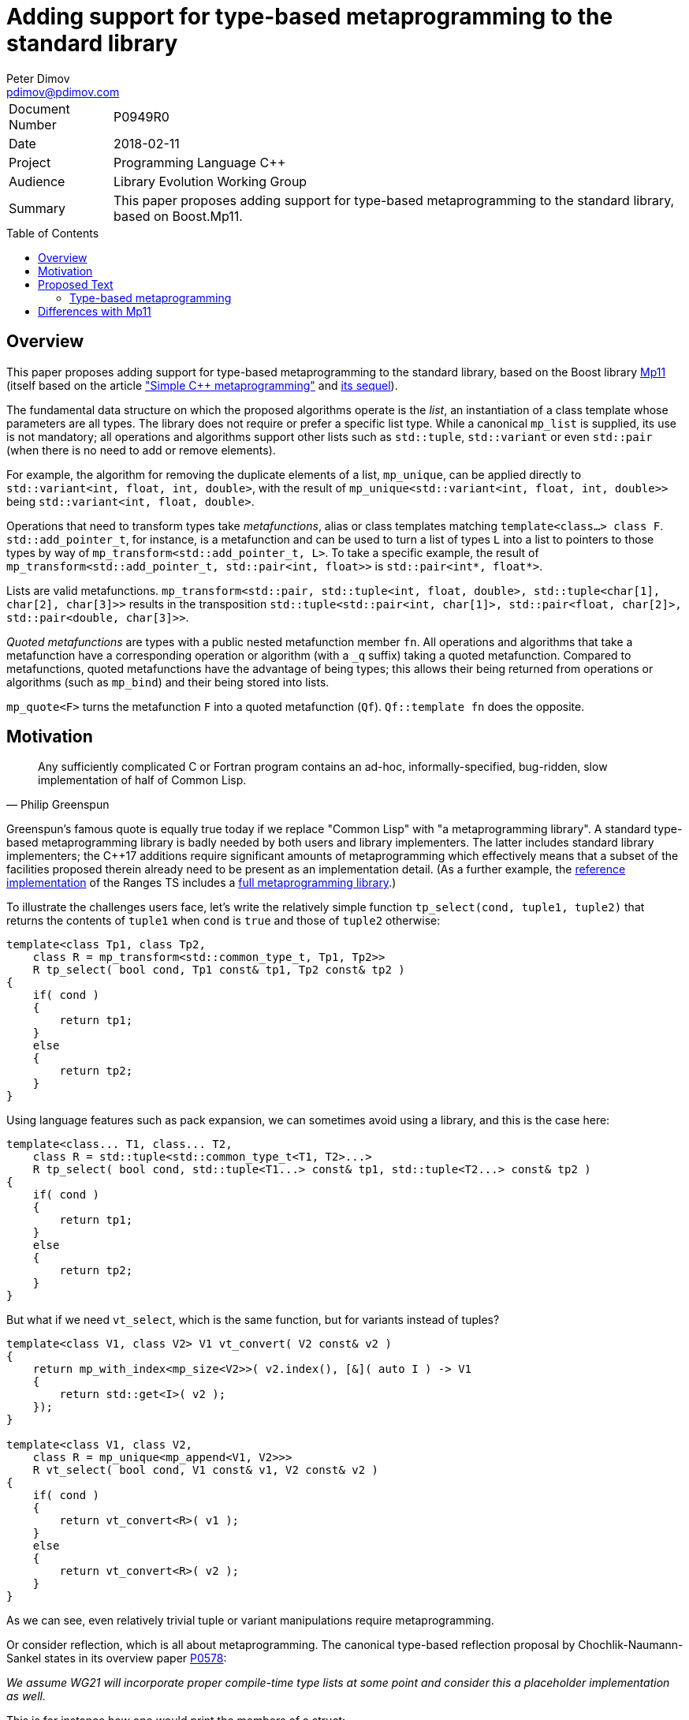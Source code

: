 # Adding support for type-based metaprogramming to the standard library
Peter Dimov <pdimov@pdimov.com>
:toc: macro

[horizontal]
Document Number:: P0949R0
Date:: 2018-02-11
Project:: Programming Language C++
Audience:: Library Evolution Working Group
Summary:: This paper proposes adding support for type-based metaprogramming to the standard library, based on Boost.Mp11.

toc::[]

## Overview

This paper proposes adding support for type-based metaprogramming to the standard library, based on the Boost library http://boost.org/libs/mp11[Mp11]
(itself based on the article http://www.boost.org/libs/mp11/doc/html/simple_cxx11_metaprogramming.html["Simple {cpp} metaprogramming"] and
http://www.boost.org/libs/mp11/doc/html/simple_cxx11_metaprogramming_2.html[its sequel]).

The fundamental data structure on which the proposed algorithms operate is the _list_, an instantiation of a class template whose parameters are all
types. The library does not require or prefer a specific list type. While a canonical `mp_list` is supplied, its use is not mandatory; all operations
and algorithms support other lists such as `std::tuple`, `std::variant` or even `std::pair` (when there is no need to add or remove elements).

For example, the algorithm for removing the duplicate elements of a list, `mp_unique`, can be applied directly to `std::variant<int, float, int, double>`,
with the result of `mp_unique<std::variant<int, float, int, double>>` being `std::variant<int, float, double>`.

Operations that need to transform types take _metafunctions_, alias or class templates matching `template<class...> class F`. `std::add_pointer_t`, for
instance, is a metafunction and can be used to turn a list of types `L` into a list to pointers to those types by way of `mp_transform<std::add_pointer_t,
L>`. To take a specific example, the result of `mp_transform<std::add_pointer_t, std::pair<int, float>>` is `std::pair<int*, float*>`.

Lists are valid metafunctions. `mp_transform<std::pair, std::tuple<int, float, double>, std::tuple<char[1], char[2], char[3]>>` results in the transposition
`std::tuple<std::pair<int, char[1]>, std::pair<float, char[2]>, std::pair<double, char[3]>>`.

_Quoted metafunctions_ are types with a public nested metafunction member `fn`. All operations and algorithms that take a metafunction
have a corresponding operation or algorithm (with a `_q` suffix) taking a quoted metafunction. Compared to metafunctions, quoted metafunctions have the
advantage of being types; this allows their being returned from operations or algorithms (such as `mp_bind`) and their being stored into lists.

`mp_quote<F>` turns the metafunction `F` into a quoted metafunction (`Qf`). `Qf::template fn` does the opposite.

## Motivation

[quote,Philip Greenspun]
____
Any sufficiently complicated C or Fortran program contains an ad-hoc, informally-specified, bug-ridden, slow implementation of half of Common Lisp.
____

Greenspun's famous quote is equally true today if we replace "Common Lisp" with "a metaprogramming library". A standard type-based metaprogramming library
is badly needed by both users and library implementers. The latter includes standard library implementers; the C++17 additions require significant
amounts of metaprogramming which effectively means that a subset of the facilities proposed therein already need to be present as an implementation detail. (As
a further example, the https://github.com/ericniebler/range-v3[reference implementation] of the Ranges TS includes a
https://github.com/ericniebler/range-v3/blob/master/include/meta/meta.hpp[full metaprogramming library].)

To illustrate the challenges users face, let's write the relatively simple function `tp_select(cond, tuple1, tuple2)` that returns the contents of `tuple1`
when `cond` is `true` and those of `tuple2` otherwise:

```
template<class Tp1, class Tp2,
    class R = mp_transform<std::common_type_t, Tp1, Tp2>>
    R tp_select( bool cond, Tp1 const& tp1, Tp2 const& tp2 )
{
    if( cond )
    {
        return tp1;
    }
    else
    {
        return tp2;
    }
}
```

Using language features such as pack expansion, we can sometimes avoid using a library, and this is the case here:

```
template<class... T1, class... T2,
    class R = std::tuple<std::common_type_t<T1, T2>...>
    R tp_select( bool cond, std::tuple<T1...> const& tp1, std::tuple<T2...> const& tp2 )
{
    if( cond )
    {
        return tp1;
    }
    else
    {
        return tp2;
    }
}
```

But what if we need `vt_select`, which is the same function, but for variants instead of tuples?

```
template<class V1, class V2> V1 vt_convert( V2 const& v2 )
{
    return mp_with_index<mp_size<V2>>( v2.index(), [&]( auto I ) -> V1
    {
        return std::get<I>( v2 );
    });
}

template<class V1, class V2,
    class R = mp_unique<mp_append<V1, V2>>>
    R vt_select( bool cond, V1 const& v1, V2 const& v2 )
{
    if( cond )
    {
        return vt_convert<R>( v1 );
    }
    else
    {
        return vt_convert<R>( v2 );
    }
}
```

As we can see, even relatively trivial tuple or variant manipulations require metaprogramming.

Or consider reflection, which is all about metaprogramming. The canonical type-based reflection proposal by
Chochlik-Naumann-Sankel states in its overview paper http://www.open-std.org/jtc1/sc22/wg21/docs/papers/2017/p0578r1.html[P0578]:

_We assume WG21 will incorporate proper compile-time type lists at some point and consider this a placeholder implementation as well._

This is for instance how one would print the members of a struct:

```
template<class T> void print( T const& t )
{
    using members = reflect::get_data_members_t<reflexpr(T)>;
    using pointers = mp_transform<reflect::get_pointer, members>;

    mp_for_each<pointers>( [&]( auto pm )
    {
        std::cout << t.*pm << std::endl;
    });
}
```

`get_data_members_t` only gives us the direct data members though, not the inherited ones. What if we wanted to print those as well?

```
template<class T> struct get_all_data_members;
template<class T> using get_all_data_members_t = typename get_all_data_members<T>::type;

template<class T> struct get_all_data_members
{
private:

    using members = reflect::get_data_members_t<T>;
    using bases = reflect::get_bases_t<T>;

    using inherited_members = mp_apply<mp_append, mp_transform<get_all_data_members_t, bases>>;

public:

    using type = mp_append<members, inherited_members>;
};
```

We can now use `get_all_data_members_t` instead of `get_data_members_t` in our `print` function.

## Proposed Text

[.navy]#_Add a new subclause in [utilities] with the following contents:_#

### Type-based metaprogramming

This subclause contains facilities enabling compile-time manipulation of types and collections of types.

#### Header <type_programming> synopsis

```
namespace std {

  // integral constants

  template<bool B> using mp_bool = integral_constant<bool, B>;
  template<int I> using mp_int = integral_constant<int, I>;
  template<size_t N> using mp_size_t = integral_constant<size_t, N>;

  using mp_true = mp_bool<true>;
  using mp_false = mp_bool<false>;

  template<class T> using mp_to_bool = mp_bool<static_cast<bool>(T::value)>;
  template<class T> using mp_not = mp_bool< !T::value >;

  // utility components

  template<class T> struct mp_identity;
  template<class T> using mp_identity_t = typename mp_identity<T>::type;

  template<class... T> struct mp_inherit;

  template<bool C, class T, class E> using mp_if_c = /*see below*/;
  template<class C, class T, class E> using mp_if =
    mp_if_c<static_cast<bool>(C::value), T, E>;

  template<bool C, class T, template<class...> class F, class... U> using mp_eval_if_c =
    /*see below*/;
  template<class C, class T, template<class...> class F, class... U> using mp_eval_if =
    mp_eval_if_c<static_cast<bool>(C::value), T, F, U...>;
  template<class C, class T, class Q, class... U> using mp_eval_if_q =
    mp_eval_if<C, T, Q::template fn, U...>;

  template<class C, class T, class... R> using mp_cond = /*see below*/;

  template<template<class...> class F, class... T> using mp_valid = /*see below*/;
  template<template<class...> class F, class... T> using mp_defer = /*see below*/;

  template<template<class...> class F> struct mp_quote;
  template<template<class...> class F> struct mp_quote_trait;
  template<class Q, class... T> using mp_invoke = typename Q::template fn<T...>;

  // list operations

  template<class... T> struct mp_list {};

  template<class T, T... I> using mp_list_c =
    mp_list<integral_constant<T, I>...>;

  template<class L> using mp_is_list = /*see below*/;

  template<class L> using mp_size = /*see below*/;
  template<class L> using mp_empty = mp_bool<mp_size<L>::value == 0>;

  template<class L1, class L2> using mp_assign = /*see below*/;
  template<class L> using mp_clear = mp_assign<L, mp_list<>>;

  template<class L> using mp_front = /*see below*/;
  template<class L> using mp_pop_front = /*see below*/;
  template<class L> using mp_first = mp_front<L>;
  template<class L> using mp_rest = mp_pop_front<L>;
  template<class L> using mp_second = /*see below*/;
  template<class L> using mp_third = /*see below*/;

  template<class L, class... T> using mp_push_front = /*see below*/;
  template<class L, class... T> using mp_push_back = /*see below*/;

  template<class L, template<class...> class Y> using mp_rename = /*see below*/;
  template<template<class...> class F, class L> using mp_apply = mp_rename<L, F>;
  template<class Q, class L> using mp_apply_q = mp_apply<Q::template fn, L>;

  template<class... L> using mp_append = /*see below*/;

  template<class L, class T> using mp_replace_front = /*see below*/;
  template<class L, class T> using mp_replace_first = mp_replace_front<L, T>;
  template<class L, class T> using mp_replace_second = /*see below*/;
  template<class L, class T> using mp_replace_third = /*see below*/;

  // algorithms

  template<template<class...> class F, class... L> using mp_transform = /*see below*/;
  template<class Q, class... L> using mp_transform_q =
    mp_transform<Q::template fn, L...>;
  template<template<class...> class P, template<class...> class F, class... L>
    using mp_transform_if = /*see below*/;
  template<class Qp, class Qf, class... L> using mp_transform_if_q =
    mp_transform_if<Qp::template fn, Qf::template fn, L...>;

  template<class L, class V> using mp_fill = /*see below*/;

  template<class L, class V> using mp_count = /*see below*/;
  template<class L, template<class...> class P> using mp_count_if = /*see below*/;
  template<class L, class Q> using mp_count_if_q = mp_count_if<L, Q::template fn>;

  template<class L, class V> using mp_contains = mp_to_bool<mp_count<L, V>>;

  template<class L, size_t N> using mp_repeat_c = /*see below*/;
  template<class L, class N> using mp_repeat = mp_repeat_c<L, size_t{N::value}>;

  template<template<class...> class F, class... L> using mp_product = /*see below*/;
  template<class Q, class... L> using mp_product_q = mp_product<Q::template fn, L...>;

  template<class L, size_t N> using mp_drop_c = /*see below*/;
  template<class L, class N> using mp_drop = mp_drop_c<L, size_t{N::value}>;

  template<class S> using mp_from_sequence = /*see below*/
  template<size_t N> using mp_iota_c = mp_from_sequence<make_index_sequence<N>>;
  template<class N> using mp_iota =
    mp_from_sequence<make_integer_sequence<remove_const_t<decltype(N::value)>, N::value>>;

  template<class L, size_t I> using mp_at_c = /*see below*/;
  template<class L, class I> using mp_at = mp_at_c<L, size_t{I::value}>;

  template<class L, size_t N> using mp_take_c = /*see below*/;
  template<class L, class N> using mp_take = mp_take_c<L, size_t{N::value}>;

  template<class L, size_t I, class... T> using mp_insert_c =
    mp_append<mp_take_c<L, I>, mp_push_front<mp_drop_c<L, I>, T...>>;
  template<class L, class I, class... T> using mp_insert =
    mp_append<mp_take<L, I>, mp_push_front<mp_drop<L, I>, T...>>;

  template<class L, size_t I, size_t J> using mp_erase_c =
    mp_append<mp_take_c<L, I>, mp_drop_c<L, J>>;
  template<class L, class I, class J> using mp_erase =
    mp_append<mp_take<L, I>, mp_drop<L, J>>;

  template<class L, class V, class W> using mp_replace = /*see below*/;
  template<class L, template<class...> class P, class W> using mp_replace_if = /*see below*/;
  template<class L, class Q, class W> using mp_replace_if_q =
    mp_replace_if<L, Q::template fn, W>;
  template<class L, size_t I, class W> using mp_replace_at_c = /*see below*/;
  template<class L, class I, class W> using mp_replace_at =
    mp_replace_at_c<L, size_t{I::value}, W>;

  template<class L, template<class...> class P> using mp_copy_if = /*see below*/;
  template<class L, class Q> using mp_copy_if_q = mp_copy_if<L, Q::template fn>;

  template<class L, class V> using mp_remove = /*see below*/;
  template<class L, template<class...> class P> using mp_remove_if = /*see below*/;
  template<class L, class Q> using mp_remove_if_q = mp_remove_if<L, Q::template fn>;

  template<class L, template<class...> class P> using mp_partition = /*see below*/;
  template<class L, class Q> using mp_partition_q = mp_partition<L, Q::template fn>;
  template<class L, template<class...> class P> using mp_sort = /*see below*/;
  template<class L, class Q> using mp_sort_q = mp_sort<L, Q::template fn>;
  template<class L, size_t I, template<class...> class P> using mp_nth_element_c =
    /*see below*/;
  template<class L, class I, template<class...> class P> using mp_nth_element =
    mp_nth_element_c<L, size_t{I::value}, P>;
  template<class L, class I, class Q> using mp_nth_element_q =
    mp_nth_element<L, I, Q::template fn>;
  template<class L, template<class...> class P> using mp_min_element = /*see below*/;
  template<class L, class Q> using mp_min_element_q = mp_min_element<L, Q::template fn>;
  template<class L, template<class...> class P> using mp_max_element = /*see below*/;
  template<class L, class Q> using mp_max_element_q = mp_max_element<L, Q::template fn>;

  template<class L, class V> using mp_find = /*see below*/;
  template<class L, template<class...> class P> using mp_find_if = /*see below*/;
  template<class L, class Q> using mp_find_if_q = mp_find_if<L, Q::template fn>;

  template<class L> using mp_reverse = /*see below*/;

  template<class L, class V, template<class...> class F> using mp_fold = /*see below*/;
  template<class L, class V, class Q> using mp_fold_q =
    mp_fold<L, V, Q::template fn>;
  template<class L, class V, template<class...> class F> using mp_reverse_fold =
    /*see below*/;
  template<class L, class V, class Q> using mp_reverse_fold_q =
    mp_reverse_fold<L, V, Q::template fn>;

  template<class L> using mp_unique = /*see below*/;

  template<class L, template<class...> class P> using mp_all_of =
    mp_bool<mp_count_if<L, P>::value == mp_size<L>::value>;
  template<class L, class Q> using mp_all_of_q = mp_all_of<L, Q::template fn>;
  template<class L, template<class...> class P> using mp_none_of =
    mp_bool<mp_count_if<L, P>::value == 0>;
  template<class L, class Q> using mp_none_of_q = mp_none_of<L, Q::template fn>;
  template<class L, template<class...> class P> using mp_any_of =
    mp_bool<mp_count_if<L, P>::value != 0>;
  template<class L, class Q> using mp_any_of_q = mp_any_of<L, Q::template fn>;

  template<class L, class F> constexpr F mp_for_each(F&& f);

  template<size_t N, class F>
    constexpr auto mp_with_index(size_t i, F&& f)
      -> decltype(declval<F>()(declval<mp_size_t<0>>()));
  template<class N, class F>
    constexpr auto mp_with_index(size_t i, F&& f)
      -> decltype(declval<F>()(declval<mp_size_t<0>>()));

  // set operations

  template<class S> using mp_is_set = /*see below*/;
  template<class S, class V> using mp_set_contains = /*see below*/;
  template<class S, class... T> using mp_set_push_back = /*see below*/;
  template<class S, class... T> using mp_set_push_front = /*see below*/;

  // map operations

  template<class M> using mp_is_map = /*see below*/;
  template<class M, class K> using mp_map_find = /*see below*/;
  template<class M, class K> using mp_map_contains =
    mp_not<is_same<mp_map_find<M, K>, void>>;
  template<class M, class T> using mp_map_insert =
    mp_if<mp_map_contains<M, mp_first<T>>, M, mp_push_back<M, T>>;
  template<class M, class T> using mp_map_replace = /*see below*/;
  template<class M, class T, template<class...> class F> using mp_map_update = /*see below*/;
  template<class M, class T, class Q> using mp_map_update_q =
    mp_map_update<M, T, Q::template fn>;
  template<class M, class K> using mp_map_erase = /*see below*/;
  template<class M> using mp_map_keys = mp_transform<mp_first, M>;

  // helper metafunctions

  template<class... T> using mp_and = /*see below*/;
  template<class... T> using mp_all = /*see below*/;
  template<class... T> using mp_or = /*see below*/;
  template<class... T> using mp_any = /*see below*/;
  template<class... T> using mp_same = /*see below*/;
  template<class... T> using mp_plus = /*see below*/;
  template<class T1, class T2> using mp_less = /*see below*/;
  template<class T1, class... T> using mp_min = mp_min_element<mp_list<T1, T...>, mp_less>;
  template<class T1, class... T> using mp_max = mp_max_element<mp_list<T1, T...>, mp_less>;

  // bind

  template<size_t I> struct mp_arg;

  using _1 = mp_arg<0>;
  using _2 = mp_arg<1>;
  using _3 = mp_arg<2>;
  using _4 = mp_arg<3>;
  using _5 = mp_arg<4>;
  using _6 = mp_arg<5>;
  using _7 = mp_arg<6>;
  using _8 = mp_arg<7>;
  using _9 = mp_arg<8>;

  template<template<class...> class F, class... T> struct mp_bind;
  template<class Q, class... T> using mp_bind_q = mp_bind<Q::template fn, T...>;
  template<template<class...> class F, class... T> struct mp_bind_front;
  template<class Q, class... T> using mp_bind_front_q =
    mp_bind_front<Q::template fn, T...>;
  template<template<class...> class F, class... T> struct mp_bind_back;
  template<class Q, class... T> using mp_bind_back_q =
    mp_bind_back<Q::template fn, T...>;

} // namespace std
```

#### Utility Components

```
template<class T> struct mp_identity
{
  using type = T;
};
```

```
template<class... T> struct mp_inherit: T... {};
```

```
template<bool C, class T, class E> using mp_if_c = /*see below*/;
```
[horizontal]
_Returns:_:: `T` when `C` is `true`, otherwise `E`.

```
template<bool C, class T, template<class...> class F, class... U> using mp_eval_if_c =
  /*see below*/;
```
[horizontal]
_Returns:_:: `T` when `C` is `true`, otherwise `F<U...>`.
_Remarks:_:: `F<U...>` is not evaluated when `C` is `true`. When `C` is `false` and
`F<U...>` causes a substitution failure, the result is a substitution failure.

```
template<class C, class T, class... R> using mp_cond = /*see below*/;
```
[horizontal]
_Returns:_:: `T` when `static_cast<bool>(C::value)` is `true`, otherwise `mp_cond<R...>`.
_Remarks:_:: When `static_cast<bool>(C::value)` causes a substitution failure, the result is a substitution failure.

[ _Example:_
```
template<int N> using unsigned_ = mp_cond<
    mp_bool<N ==  8>, uint8_t,
    mp_bool<N == 16>, uint16_t,
    mp_bool<N == 32>, uint32_t,
    mp_bool<N == 64>, uint64_t,
    mp_true, unsigned // default case
>;
```
_-- end example_ ].

```
template<template<class...> class F, class... T> using mp_valid = /*see below*/;
```
[horizontal]
_Returns:_:: `mp_true` when `F<T...>` is valid, `mp_false` when `F<T...>` causes a substitution failure.

```
template<template<class...> class F, class... T> using mp_defer = /*see below*/;
```
[horizontal]
_Returns:_::
* when `F<T...>` is valid,
+
[subs=+quotes]
```
struct _unspecified-type-1_
{
  using type = F<T...>;
};
```
* when `F<T...>` causes a substitution failure,
+
[subs=+quotes]
```
struct _unspecified-type-2_
{
};
```

```
template<template<class...> class F> struct mp_quote
{
  template<class... T> using fn = typename mp_defer<F, T...>::type;
};
```

```
template<template<class...> class F> struct mp_quote_trait
{
  template<class... T> using fn = typename F<T...>::type;
};
```

#### List Operations

A _list_ is an instantiation of a class template whose parameters are all types.

[ _Note:_ `tuple<int, float>` is a _list_, as are `tuple<>` and `pair<int, float>`. So are `unique_ptr<int>` and `string`. _-- end note_ ]

A _list_ `L` is said to be of the form `K<T...>` when, given the hypothetical declarations

```
template<class T> struct X;
template<template<class...> class K, class... T> struct X<K<T...>>;
```

`X<L>` chooses the partial specialization with appropriate `K` and `T...`. (The elements of `T...` are said to be the elements of `L`.)

[ _Note:_ The elements of `unique_ptr<int>` are `int` and `default_delete<int>`. The elements of `string` are `char`, `char_traits<char>`, `allocator<char>`. _-- end note_ ]

Similarly, a _list_ `L` is said to be of the form `K<T1, T...>` when, given the hypothetical declarations

```
template<class T> struct X;
template<template<class...> class K, class T1, class... T> struct X<K<T1, T...>>;
```

`X<L>` chooses the partial specialization with appropriate `K`, `T1` and `T...`.

A variadic _list_ is an instantiation of a template of the form `template<class...> class L`. A fixed-arity _list_ is an instantiation of a template of the form `template<class T1, class T2, ..., class Tn> class L`.

As a general rule, operations and algorithms that accept _lists_ and do not need to instantiate a _list_ with the same _template-name_, but with a different number of arguments, work on fixed-arity _lists_.

[ _Note:_ For example, `mp_size`, `mp_front`, `mp_replace_front`, `mp_transform_if`, `mp_reverse`, `mp_sort` work on fixed-arity _lists_. `mp_pop_front`, `mp_insert`, `mp_remove_if`, `mp_partition` do not. _-- end note_ ]

The behavior of operations and algorithms that do not work on fixed-arity _lists_ is unspecified if the argument is an instantiation of a class template that has default arguments, such as `template<class T1 = void, class T2 = void, ..., class Tn = void> class L`.

[ _Note:_ For such a _list_ `L`, `mp_size<L>` remains constant after operations that would ordinarily remove elements, such as `mp_pop_front<L>`. This causes infinite recursion in recursive algorithm implementations. _-- end note_ ]

```
template<class L> using mp_is_list = /*see below*/;
```
[horizontal]
_Returns:_:: `mp_true` when `L` is a _list_, `mp_false` otherwise.

```
template<class L> using mp_size = /*see below*/;
```
[horizontal]
_Returns:_:: When `L` is a _list_ of the form `K<T...>`, `mp_size_t<sizeof...(T)>`. Otherwise, causes a substitution failure.

[ _Example:_
```
using L1 = mp_list<>;
using R1 = mp_size<L1>; // mp_size_t\<0>

using L2 = pair<int, int>;
using R2 = mp_size<L2>; // mp_size_t\<2>

using L3 = tuple<float>;
using R3 = mp_size<L3>; // mp_size_t\<1>
```
_-- end example_ ].

```
template<class L1, class L2> using mp_assign = /*see below*/;
```
[horizontal]
_Returns:_:: When `L1` is a _list_ of the form `K1<T1...>` and `L2` is a _list_ of the form `K2<T2...>`, `K1<T2...>`. Otherwise, causes
a substitution failure. [ _Note:_ That is, `mp_assign` replaces the elements of `L1` with those of `L2`. _-- end note_ ]

[ _Example:_
```
using L1 = tuple<long>;
using L2 = pair<long, char>;
using L3 = mp_list<int, float>;

using R1 = mp_assign<L1, L3>; // tuple<int, float>
using R2 = mp_assign<L2, L3>; // pair<int, float>
```
_-- end example_ ].

```
template<class L> using mp_front = /*see below*/;
```
[horizontal]
_Returns:_:: When `L` is a _list_ of the form `K<T1, T...>`, `T1`. Otherwise, causes a substitution failure.

[ _Example:_
```
using L1 = pair<int, float>;
using R1 = mp_front<L1>; // int

using L2 = tuple<float, double, long double>;
using R2 = mp_front<L2>; // float
```
_-- end example_ ].

```
template<class L> using mp_pop_front = /*see below*/;
```
[horizontal]
_Returns:_:: When `L` is a _list_ of the form `K<T1, T...>`, `K<T...>`. Otherwise, causes a substitution failure.

[ _Example:_
```
using L1 = tuple<float, double, long double>;
using R1 = mp_pop_front<L1>; // tuple<double, long double>

using L2 = mp_list<void>;
using R2 = mp_pop_front<L2>; // mp_list<>
```
_-- end example_ ].

```
template<class L> using mp_second = /*see below*/;
```
[horizontal]
_Returns:_:: When `L` is a _list_ of the form `K<T1, T2, T...>`, `T2`. Otherwise, causes a substitution failure.

[ _Example:_
```
using L1 = pair<int, float>;
using R1 = mp_second<L1>; // float

using L2 = tuple<float, double, long double>;
using R2 = mp_second<L2>; // double
```
_-- end example_ ].

```
template<class L> using mp_third = /*see below*/;
```
[horizontal]
_Returns:_:: When `L` is a _list_ of the form `K<T1, T2, T3, T...>`, `T3`. Otherwise, causes a substitution failure.

[ _Example:_
```
using L1 = tuple<float, double, long double>;
using R1 = mp_third<L1>; // long double

using L2 = mp_list<char[1], char[2], char[3], char[4]>;
using R2 = mp_third<L2>; // char[3]
```
_-- end example_ ].

```
template<class L, class... T> using mp_push_front = /*see below*/;
```
[horizontal]
_Returns:_:: When `L` is a _list_ of the form `K<U...>`, `K<T..., U...>`. Otherwise, causes a substitution failure.

[ _Example:_
```
using L1 = tuple<double, long double>;
using R1 = mp_push_front<L1, float>; // tuple<float, double, long double>

using L2 = mp_list<void>;
using R2 = mp_push_front<L2, char[1], char[2]>; // mp_list<char[1], char[2], void>
```
_-- end example_ ].

```
template<class L, class... T> using mp_push_back = /*see below*/;
```
[horizontal]
_Returns:_:: When `L` is a _list_ of the form `K<U...>`, `K<U..., T...>`. Otherwise, causes a substitution failure.

[ _Example:_
```
using L1 = tuple<double, long double>;
using R1 = mp_push_back<L1, float>; // tuple<double, long double, float>

using L2 = mp_list<void>;
using R2 = mp_push_back<L2, char[1], char[2]>; // mp_list<void, char[1], char[2]>
```
_-- end example_ ].

```
template<class L, template<class...> class Y> using mp_rename = /*see below*/;
```
[horizontal]
_Returns:_:: When `L` is a _list_ of the form `K<T...>`, `Y<T...>`. Otherwise, causes a substitution failure.

[ _Example:_
```
using L1 = tuple<double, long double>;
using R1 = mp_rename<L1, pair>; // pair<double, long double>

using L2 = pair<int, float>;
using R2 = mp_rename<L2, mp_list>; // mp_list<int, float>
```
_-- end example_ ].

```
template<class... L> using mp_append = /*see below*/;
```
[horizontal]
_Returns:_:: When `L` is an empty pack, `mp_list<>`. When the elements of `L` are _lists_ of the form `L1<T1...>`, `L2<T2...>`, ..., `Ln<Tn...>`, `L1<T1..., T2..., ..., Tn...>`. Otherwise, causes a substitution failure.

[ _Example:_
```
using L1 = tuple<double, long double>;
using L2 = mp_list<int>;
using L3 = pair<short, long>;
using L4 = mp_list<>;

using R1 = mp_append<L1, L2, L3, L4>;
  // tuple<double, long double, int, short, long>
```
_-- end example_ ].

```
template<class L, class T> using mp_replace_front = /*see below*/;
```
[horizontal]
_Returns:_:: When `L` is a _list_ of the form `K<U1, U...>`, `K<T, U...>`. Otherwise, causes a substitution failure.

[ _Example:_
```
using L1 = pair<int, float>;
using R1 = mp_replace_front<L1, void>; // pair<void, float>

using L2 = tuple<float, double, long double>;
using R2 = mp_replace_front<L2, void>; // tuple<void, double, long double>
```
_-- end example_ ].

```
template<class L, class T> using mp_replace_second = /*see below*/;
```
[horizontal]
_Returns:_:: When `L` is a _list_ of the form `K<U1, U2, U...>`, `K<U1, T, U...>`. Otherwise, causes a substitution failure.

[ _Example:_
```
using L1 = pair<int, float>;
using R1 = mp_replace_second<L1, void>; // pair<int, void>

using L2 = tuple<float, double, long double>;
using R2 = mp_replace_second<L2, void>; // tuple<float, void, long double>
```
_-- end example_ ].

```
template<class L, class T> using mp_replace_third = /*see below*/;
```
[horizontal]
_Returns:_:: When `L` is a _list_ of the form `K<U1, U2, U3, U...>`, `K<U1, U2, T, U...>`. Otherwise, causes a substitution failure.

[ _Example:_
```
using L1 = tuple<float, double, long double>;
using R1 = mp_replace_third<L1, void>; // tuple<float, double, void>

using L2 = mp_list<char[1], char[2], char[3], char[4]>;
using R2 = mp_replace_third<L2, void>; // mp_list<char[1], char[2], void, char[4]>;
```
_-- end example_ ].

#### Algorithms

```
template<template<class...> class F, class... L> using mp_transform = /*see below*/;
```
[horizontal]
_Returns:_:: When `L` is an empty pack, causes a substitution failure.
  When the elements of `L` are _lists_ of the form `L1<T1...>`, `L2<T2...>`, ..., `Ln<Tn...>`, `L1<F<T1, T2, ..., Tn>...>`.
  Otherwise, causes a substitution failure.
_Remarks:_:: When not all _lists_ are of the same size, causes a substitution failure.

[ _Example:_
```
using L1 = tuple<void, int, float>;
using L2 = mp_list<void, int, float>;

using R1 = mp_transform<add_pointer_t, L1>; // tuple<void*, int*, float*>
using R2 = mp_all<mp_transform<is_same, L1, L2>>; // mp_true

template<class T1, class T2> using eq = mp_bool<T1::value == T2::value>;

using L3 = std::tuple<mp_int<1>, mp_int<2>, mp_int<3>>;
using L4 = mp_list<mp_size_t<1>, mp_size_t<2>, mp_size_t<3>>;

using R3 = mp_all<mp_transform<eq, L3, L4>>; // mp_true

template<class L, class V> using mp_fill =
  mp_transform_q<mp_bind<mp_identity_t, V>, L>;
```
_-- end example_ ].

```
template<template<class...> class P, template<class...> class F, class... L>
  using mp_transform_if = /*see below*/;
```
[horizontal]
_Returns:_:: When `L` is an empty pack, causes a substitution failure.
  When the elements of `L` are _lists_ of the form `L1<T1...>`, `L2<T2...>`, ..., `Ln<Tn...>`,
  `L1<mp_if<P<T1, T2, ..., Tn>, T1, F<T1, T2, ..., Tn>>...>`.
  Otherwise, causes a substitution failure.
_Remarks:_:: When not all _lists_ are of the same size, causes a substitution failure.

[ _Example:_
```
using L1 = tuple<void, int, float, void, int>;
using L2 = mp_list<char[1], char[2], char[3], char[4], char[5]>;

template<class T1, class T2> using first_is_void = is_same<T1, void>;
template<class T1, class T2> using second = T2;

using R1 = mp_transform_if<first_is_void, second, L1, L2>;
  // tuple<char[1], int, float, char[4], int>

using R2 = mp_transform_if_q<mp_bind<is_same, _1, void>, _2, L1, L2>;
  // tuple<char[1], int, float, char[4], int>

template<class L, class V, class W> using mp_replace =
  mp_transform_if_q<mp_bind<is_same, _1, V>, mp_bind<mp_identity_t, W>, L>;

template<class L, size_t I, class W> using mp_replace_at_c =
  mp_transform_if_q<mp_bind<is_same, _2, mp_size_t<I>>, mp_bind<mp_identity_t, W>,
    L, mp_iota<mp_size<L>>>;
```
_-- end example_ ].

```
template<class L, class V> using mp_fill = /*see below*/;
```
[horizontal]
_Returns:_:: When `L` is a _list_ of the form `K<T...>`, `K<V, V, ..., V>`, with the result having the same size as `L`. Otherwise, causes a substitution failure.

[ _Example:_
```
using L1 = tuple<void, int, float>;
using R1 = mp_fill<L1, double>; // tuple<double, double, double>

using L2 = pair<int, float>;
using R2 = mp_fill<L2, void>; // pair<void, void>
```
_-- end example_ ].

```
template<class L, class V> using mp_count = /*see below*/;
```
[horizontal]
_Returns:_:: When `L` is a _list_, `mp_size_t<N>`, where `N` is the number of elements of `L` same as `V`. Otherwise, causes a substitution failure.

```
template<class L, template<class...> class P> using mp_count_if = /*see below*/;
```
[horizontal]
_Returns:_:: When `L` is a _list_, `mp_size_t<N>`, where `N` is the number of elements `T` of `L` for which `mp_to_bool<P<T>>` is `mp_true`. Otherwise, causes a substitution failure.

```
template<class L, size_t N> using mp_repeat_c = /*see below*/;
```
[horizontal]
_Returns:_:: When `L` is a _list_ of the form `K<T...>`, `K<U...>`, where the pack `U...` is `T...` repeated `N` times. Otherwise, causes a substitution failure.

[ _Example:_
```
using L1 = tuple<int>;
using R1 = mp_repeat_c<L1, 3>; // tuple<int, int, int>

using L2 = pair<int, float>;
using R2 = mp_repeat_c<L2, 1>; // pair<int, float>

using L3 = mp_list<int, float>;
using R3 = mp_repeat_c<L3, 2>; // mp_list<int, float, int, float>

using L4 = mp_list<int, float, double>;
using R4 = mp_repeat_c<L4, 0>; // mp_list<>
```
_-- end example_ ].

```
template<template<class...> class F, class... L> using mp_product = /*see below*/;
```
[horizontal]
_Effects:_::
 `mp_product<F, L1<T1...>, L2<T2...>, ..., Ln<Tn...>>` evaluates `F<U1, U2, ..., Un>` for values `Ui` taken from
  the Cartesian product of the lists, as if the elements `Ui` are formed by `n` nested loops, each traversing `Li`.
  It returns a list of the form `L1<V...>` containing the results of the application of `F`, in order.
_Remarks:_:: When the elements of `L` aren't _lists_, or when `L` is an empty pack, causes a substitution failure.

[ _Example:_
```
using L1 = tuple<short, int, long>;
using L2 = mp_list<float, double>;

using R1 = mp_product<pair, L1, L2>;
  // tuple<
  //   pair<short, float>, pair<short, double>,
  //   pair<int, float>, pair<int, double>,
  //   pair<long, float>, pair<long, double>
  // >
```
_-- end example_ ].

```
template<class L, size_t N> using mp_drop_c = /*see below*/;
```
[horizontal]
_Returns:_:: When `L` is a _list_ of the form `K<T...>` with at least `N` elements, `K<U...>`, where the pack `U...` is `T...` with its first `N` elements removed. Otherwise, causes a substitution failure.

```
template<class S> using mp_from_sequence = /*see below*/
```
[horizontal]
_Returns:_:: When `S` is of the form `template<class T, T... I> class`, `mp_list<integral_constant<T, I>...>`. Otherwise, causes a substitution failure.
[ _Note:_ Types of this form are produced by `make_integer_sequence`. _--end note_ ]

```
template<class L, size_t I> using mp_at_c = /*see below*/;
```
[horizontal]
_Returns:_:: When `L` is a _list_ of the form `K<T...>` with at least `I+1` elements, the element of `T...` at zero-based index `I`. Otherwise, causes a substitution failure.

```
template<class L, size_t N> using mp_take_c = /*see below*/;
```
[horizontal]
_Returns:_:: When `L` is a _list_ of the form `K<T...>` with at least `N` elements, `K<U...>`, where the pack `U...` consists of the first `N` elements of `T...`. Otherwise, causes a substitution failure.

```
template<class L, class V, class W> using mp_replace = /*see below*/;
```
[horizontal]
_Returns:_:: When `L` is a _list_ of the form `K<T...>`, `K<U...>`, where the pack `U...` is `T...` with all `V` elements replaced with `W`. Otherwise, causes a substitution failure.

```
template<class L, template<class...> class P, class W> using mp_replace_if = /*see below*/;
```
[horizontal]
_Returns:_:: When `L` is a _list_ of the form `K<T...>`, `K<U...>`, where the pack `U...` is `T...` with all elements `U` for which `mp_to_bool<P<U>>` is `mp_true` replaced with `W`. Otherwise, causes a substitution failure.

```
template<class L, size_t I, class W> using mp_replace_at_c = /*see below*/;
```
[horizontal]
_Returns:_:: When `L` is a _list_ of the form `K<T...>` with at least `I+1` elements, `K<U...>`, where `U...` is `T...` with the element at zero-based index `I` replaced with `W`. Otherwise, causes a substitution failure.

```
template<class L, template<class...> class P> using mp_copy_if = /*see below*/;
```
[horizontal]
_Returns:_:: When `L` is a _list_ of the form `K<T...>`, `K<U...>`, where the pack `U...` consists of those elements `V` of `T...` for which `mp_to_bool<P<V>>` is `mp_true`, in their original order. Otherwise, causes a substitution failure.

```
template<class L, class V> using mp_remove = /*see below*/;
```
[horizontal]
_Returns:_:: When `L` is a _list_ of the form `K<T...>`, `K<U...>`, where the pack `U...` is `T...` with all `V` elements removed. Otherwise, causes a substitution failure.
_Remarks:_:: The order of the remaining elements is preserved.

```
template<class L, template<class...> class P> using mp_remove_if = /*see below*/;
```
[horizontal]
_Returns:_:: When `L` is a _list_ of the form `K<T...>`, `K<U...>`, where the pack `U...` is `T...` with all elements `V`, for which `mp_to_bool<P<V>>` is `mp_true`, removed. Otherwise, causes a substitution failure.
_Remarks:_:: The order of the remaining elements is preserved.

```
template<class L, template<class...> class P> using mp_partition = /*see below*/;
```
[horizontal]
_Returns:_:: When `L` is a _list_ of the form `K<T...>`, `K<K<U1...>, K<U2...>>`, where `U1...` consists of the elements `V` of `T...` for which `mp_to_bool<P<V>>` is `mp_true`, and `U2...` consists of the remaining elements of `T...`. Otherwise, causes a substitution failure.
_Remarks:_:: The order of the elements is preserved.

```
template<class L, template<class...> class P> using mp_sort = /*see below*/;
```
[horizontal]
_Returns:_:: When `L` is a _list_ of the form `K<T...>`, `K<U...>`, where `U...` consists of the elements of `T...` sorted according to the strict weak ordering `mp_to_bool<P<T1, T2>>`. Otherwise, causes a substitution failure.
_Remarks:_:: When `mp_to_bool<P<T1, T2>>` is not a strict weak ordering over the elements of `T...`, the program remains well-formed, but the result of `mp_sort` is unspecified.

[ _Example:_
```
using L1 = mp_list<ratio<1,2>, ratio<1,4>, ratio<1,3>>;
using R1 = mp_sort<L1, ratio_less>; // mp_list<ratio<1,4>, ratio<1,3>, ratio<1,2>>

using L2 = pair<mp_size_t<0>, mp_int<-1>>;
using R2 = mp_sort<L2, mp_less>; // pair<mp_int<-1>, mp_size_t<0>>
```
_-- end example_ ].

```
template<class L, size_t I, template<class...> class P> using mp_nth_element_c =
  /*see below*/;
```
[horizontal]
_Returns:_:: When `L` is a _list_ of the form `K<T...>` with at least `I+1` elements, `mp_at_c<mp_sort<L, P>, I>`. Otherwise, causes a substitution failure.
_Remarks:_:: `mp_nth_element_c` is not required to evaluate `mp_at_c<mp_sort<L, P>, I>`.

```
template<class L, template<class...> class P> using mp_min_element = /*see below*/;
```
[horizontal]
_Returns:_:: `mp_fold<mp_rest<L>, mp_first<L>, F>`, where `F<T, U>` returns `mp_if<P<T, U>, T, U>`.

```
template<class L, template<class...> class P> using mp_max_element = /*see below*/;
```
[horizontal]
_Returns:_:: `mp_fold<mp_rest<L>, mp_first<L>, F>`, where `F<T, U>` returns `mp_if<P<U, T>, T, U>`.

```
template<class L, class V> using mp_find = /*see below*/;
```
[horizontal]
_Returns:_:: When `L` is a _list_ of the form `K<T...>`, `mp_size_t<I>`, where `I` is the zero-based index of the first occurrence of `V` in `T...`. Otherwise, causes a substitution failure.
_Remarks:_:: When `V` does not appear in `T...`, the result is `mp_size<L>`.

```
template<class L, template<class...> class P> using mp_find_if = /*see below*/;
```
[horizontal]
_Returns:_:: When `L` is a _list_ of the form `K<T...>`, `mp_size_t<I>`, where `I` is the zero-based index of the first element `V` in `T...` for which `mp_to_bool<P<V>>` is `mp_true`. Otherwise, causes a substitution failure.
_Remarks:_:: When such an element does not appear in `T...`, the result is `mp_size<L>`.

```
template<class L> using mp_reverse = /*see below*/;
```
[horizontal]
_Returns:_:: When `L` is a _list_ of the form `K<T...>`, `K<U...>`, where `U...` are the elements of `T...` in reverse order. Otherwise, causes a substitution failure.

[ _Example:_
```
using L1 = mp_list<int, void, float>;
using R1 = mp_reverse<L1>; // mp_list<float, void, int>

using L2 = pair<int, float>;
using R2 = mp_reverse<L2>; // pair<float, int>
```
_-- end example_ ].

```
template<class L, class V, template<class...> class F> using mp_fold = /*see below*/;
```
[horizontal]
_Returns:_:: When `L` is a _list_ of the form `K<T...>`, `F< F< F< F<V, T1>, T2>, ...>, Tn>`, where `Ti` are the elements of `T...`. Otherwise, causes a substitution failure.
_Remarks:_:: When `T...` is an empty pack, the result is `V`.

[ _Example:_
```
using L1 = mp_list<ratio<1,8>, ratio<1,4>, ratio<1,2>>;
using R1 = mp_fold<L1, ratio<0,1>, ratio_add>; // ratio<7,8>
```
_-- end example_ ].

```
template<class L, class V, template<class...> class F> using mp_reverse_fold =
  /*see below*/;
```
[horizontal]
_Returns:_:: When `L` is a _list_ of the form `K<T...>`, `F<T1, F<T2, F<..., F<Tn, V>>>>`, where `Ti` are the elements of `T...`. Otherwise, causes a substitution failure.
_Remarks:_:: When `T...` is an empty pack, the result is `V`.

```
template<class L> using mp_unique = /*see below*/;
```
[horizontal]
_Returns:_:: When `L` is a _list_ of the form `K<T...>`, `K<U...>`, where `U...` is `T...` with the duplicate elements removed. Otherwise, causes a substitution failure.
_Remarks:_:: The order of elements is preserved.

```
template<class L, class F> constexpr F mp_for_each(F&& f);
```
[horizontal]
_Effects:_:: Calls `f` with `T()` for each element `T` of the _list_ `L`, in order.
_Returns:_:: `std::forward<F>(f)`.
_Remarks:_:: When `L` is not a _list_, the program is ill-formed.

[ _Example:_
```
template<class... T> void print( std::tuple<T...> const & tp )
{
    std::size_t const N = sizeof...(T);

    mp_for_each<mp_iota_c<N>>( [&]( auto I ){

        // I is mp_size_t<0>, mp_size_t<1>, ..., mp_size_t<N-1>

        std::cout << std::get<I>(tp) << std::endl;

    });
}
```
_-- end example_ ].

```
template<size_t N, class F>
  constexpr auto mp_with_index(size_t i, F&& f)
    -> decltype(declval<F>()(declval<mp_size_t<0>>()));
```
[horizontal]
_Requires:_:: `i` < `N`.
_Returns:_:: `std::forward<F>(f)(mp_size_t<I>())`, where `I` == `i`.

[ _Example:_
```
template<class... T> void print( std::variant<T...> const& v )
{
    mp_with_index<sizeof...(T)>( v.index(), [&]( auto I ) {

        // I is mp_size_t<v.index()> here

        std::cout << std::get<I>( v ) << std::endl;

    });
}
```
_-- end example_ ].

```
template<class N, class F>
  constexpr auto mp_with_index(size_t i, F&& f)
    -> decltype(declval<F>()(declval<mp_size_t<0>>()));
```
[horizontal]
_Returns:_:: `mp_with_index<N::value>(i, f)`.

#### Set Operations

```
template<class S> using mp_is_set = /*see below*/;
```
[horizontal]
_Returns:_:: When `S` is a _list_ of the form `L<T...>` and all elements of `T...` are distinct, `mp_true`. Otherwise, `mp_false`.

```
template<class S, class V> using mp_set_contains = /*see below*/;
```
[horizontal]
_Returns:_:: When `S` is a _list_ of the form `L<T...>`, `mp_true` when `V` occurs in `T...`, else `mp_false`. Otherwise, causes a substitution failure.
_Remarks:_:: When `T...` contains duplicates, the program is ill-formed.

```
template<class S, class... T> using mp_set_push_back = /*see below*/;
```
[horizontal]
_Returns:_:: When `S` is a _list_ of the form `L<U...>`, `L<U..., V...>`, where `V...` are the elements of `T...` that do not occur in `U...`. Otherwise, causes a substitution failure.
_Remarks:_:: The order of the appended elements is preserved. When `U...` contains duplicates, the program is ill-formed.

```
template<class S, class... T> using mp_set_push_front = /*see below*/;
```
[horizontal]
_Returns:_:: When `S` is a _list_ of the form `L<U...>`, `L<V..., U...>`, where `V...` are the elements of `T...` that do not occur in `U...`. Otherwise, causes a substitution failure.
_Remarks:_:: The order of the prepended elements is preserved. When `U...` contains duplicates, the program is ill-formed.

#### Map Operations

A type `M` is a _map_ when

* `M` is a _list_, of the form `L<T...>`;
* All elements of `T...` are _lists_ of at least one element, of the form `Li<Ui, Vi...>`;
* All `Ui` are distinct types.

```
template<class M> using mp_is_map = /*see below*/;
```
[horizontal]
_Returns:_:: When `M` is a _map_, `mp_true`. Otherwise, `mp_false`.

```
template<class M, class K> using mp_map_find = /*see below*/;
```
[horizontal]
_Returns:_:: Given `M` of the form `L<T...>`, if `T...` contains an element `U` such that `first<U>` is `K`, `U`, otherwise `void`.
_Remarks:_:: When `M` is not a _map_, the program is ill-formed.

```
template<class M, class T> using mp_map_replace = /*see below*/;
```
[horizontal]
_Returns:_:: Given `M` of the form `L<U...>`, if `U...` contains an element `V` such that `first<V>` is `first<T>`, `L<W...>`, where `W...` is `U...` with `V` replaced with `T`, otherwise `L<U..., T>`.
_Remarks:_:: When `M` is not a _map_, the program is ill-formed.

```
template<class M, class T, template<class...> class F> using mp_map_update = /*see below*/;
```
[horizontal]
_Returns:_:: Given `M` of the form `L<U...>`, if `U...` contains an element `K<V1, V...>` such that `V1` is `first<T>`, `L<W...>`, where `W...` is `U...` with `K<V1, V...>` replaced with `K<V1, F<V1, V...>>`, otherwise `L<U..., T>`.
_Remarks:_:: When `M` is not a _map_, the program is ill-formed.

[ _Example:_
```
template<class T, class U> using inc2nd = mp_int<U::value + 1>;

template<class M, class T> using count_types =
    mp_map_update<M, pair<T, mp_int<1>>, inc2nd>;

using L1 = mp_list<float, char, float, float, float, float, char, float>;

using R1 = mp_fold<L1, tuple<>, count_types>;
// tuple<pair<float, mp_int<6>>, pair<char, mp_int<2>>>
```
_-- end example_ ].

```
template<class M, class K> using mp_map_erase = /*see below*/;
```
[horizontal]
_Returns:_:: Given `M` of the form `L<T...>`, if `T...` contains an element `U` such that `first<U>` is `K`, `L<V...>`, where `V...` is `T...` with `U` removed, otherwise `M`.
_Remarks:_:: When `M` is not a _map_, the program is ill-formed.

#### Helper Metafunctions

```
template<class... T> using mp_and = /*see below*/;
```
[horizontal]
_Effects:_::
  Applies `mp_to_bool` to the types in `T...`, in order. If the result of an application is `mp_false`,
  returns `mp_false`. If the application causes a substitution failure, returns `mp_false`. If all results are `mp_true`,
  returns `mp_true`.
_Remarks:_:: `mp_and<>` is `mp_true`.

[ _Example:_
```
using R1 = mp_and<mp_true, mp_true>;   // mp_true
using R2 = mp_and<mp_false, void>;     // mp_false, void is not reached
using R3 = mp_and<mp_false, mp_false>; // mp_false
using R4 = mp_and<void, mp_true>;      // mp_false (!)
```
_-- end example_ ].

```
template<class... T> using mp_all = /*see below*/;
```
[horizontal]
_Returns:_:: `mp_bool<(static_cast<bool>(T::value) && ...)>`.
_Remarks:_:: `mp_all<>` is `mp_true`.

[ _Example:_
```
using R1 = mp_all<mp_true, mp_true>;   // mp_true
using R2 = mp_all<mp_false, void>;     // ill-formed
using R3 = mp_all<mp_false, mp_false>; // mp_false
using R4 = mp_all<void, mp_true>;      // ill-formed
```
_-- end example_ ].

```
template<class... T> using mp_or = /*see below*/;
```
[horizontal]
_Effects:_::
  Applies `mp_to_bool` to the types in `T...`, in order. If the result of an application is `mp_true`,
  returns `mp_true`. If all results are `mp_false`, returns `mp_false`.
_Remarks:_:: `mp_or<>` is `mp_false`.

[ _Example:_
```
using R1 = mp_or<mp_true, mp_false>;   // mp_true
using R2 = mp_or<mp_true, void>;       // mp_true, void is not reached
using R3 = mp_or<mp_false, mp_false>;  // mp_false
using R4 = mp_or<void, mp_true>;       // ill-formed
```
_-- end example_ ].

```
template<class... T> using mp_any = /*see below*/;
```
[horizontal]
_Returns:_:: `mp_bool<(static_cast<bool>(T::value) || ...)>`.
_Remarks:_:: `mp_any<>` is `mp_false`.

[ _Example:_
```
using R1 = mp_any<mp_true, mp_false>;  // mp_true
using R2 = mp_any<mp_true, void>;      // ill-formed
using R3 = mp_any<mp_false, mp_false>; // mp_false
using R4 = mp_any<void, mp_true>;      // ill-formed
```
_-- end example_ ].

```
template<class... T> using mp_same = /*see below*/;
```
[horizontal]
_Returns:_:: `mp_true` when all types in `T...` are the same, `mp_false` otherwise.
_Remarks:_:: `mp_same<>` is `mp_true`.

```
template<class... T> using mp_plus = /*see below*/;
```
[horizontal]
_Returns:_:: `integral_constant<V, v>`, where `v` is `(T::value + ... + 0)` and `V` is the type of `v`.
_Remarks:_:: `mp_plus<>` is `mp_int<0>`.

```
template<class T1, class T2> using mp_less = /*see below*/;
```
[horizontal]
_Returns:_:: `mp_true` when the numeric value of `T1::value` is less than the numeric value of `T2::value`, `mp_false` otherwise.

[ _Note:_ `mp_less<T1, T2>` is not necessarily the same as `mp_bool<(T1::value < T2::value)>` when comparing between signed and unsigned types;
`-1 < 1u` is `false`, but `mp_less<mp_int\<-1>, mp_size_t<1>>` is `mp_true`. _-- end note_ ]

#### Bind

```
template<size_t I> struct mp_arg
{
  template<class... T> using fn = mp_at_c<mp_list<T...>, I>;
};
```

```
template<template<class...> class F, class... T> struct mp_bind
{
  template<class... U> using fn = /*see below*/;
};
```

```
template<class... U> using fn = /*see below*/;
```
[horizontal]
_Returns:_:: `F<V...>`, where `V...` is `T...` with the elements `W` that are instantiations of `mp_arg` or `mp_bind` replaced with `typename W::template fn<U...>`.

```
template<template<class...> class F, class... T> struct mp_bind_front
{
  template<class... U> using fn = typename mp_defer<F, T..., U...>::type;
};
```

```
template<template<class...> class F, class... T> struct mp_bind_back
{
  template<class... U> using fn = typename mp_defer<F, U..., T...>::type;
};
```

## Differences with Mp11

The two-argument form of `mp_if` has been removed; it's equivalent to `std::enable_if_t` and is only present in Mp11 because `enable_if_t` requires {cpp}14.

`mp_void` has been removed; it's equivalent to `std::void_t` and is supplied in Mp11 because `void_t` requires {cpp}17.

Mp11's integer sequences are already part of {cpp}14.

Mp11's tuple operations are either (`tuple_apply`, `construct_from_tuple`) already part of {cpp}17, or (`tuple_for_each`) out of scope and potentially a subject of a separate paper.

--
